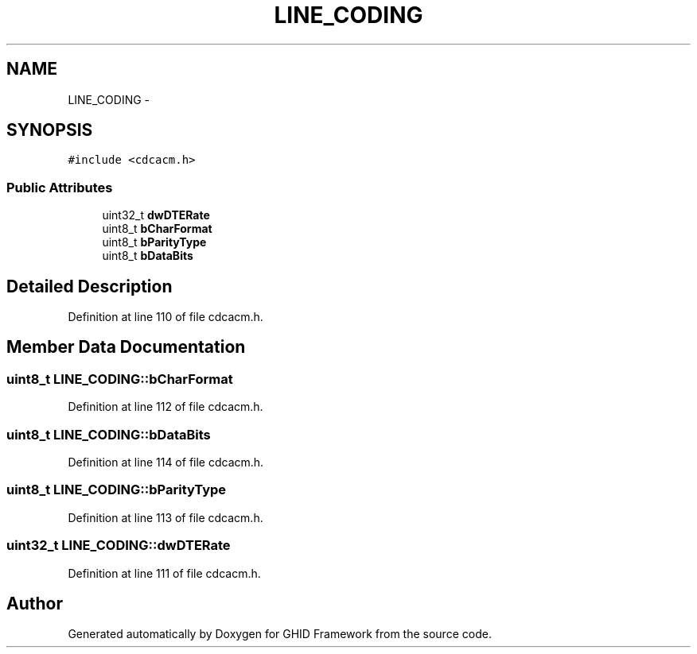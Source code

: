 .TH "LINE_CODING" 3 "Sun Mar 30 2014" "Version version 2.0" "GHID Framework" \" -*- nroff -*-
.ad l
.nh
.SH NAME
LINE_CODING \- 
.SH SYNOPSIS
.br
.PP
.PP
\fC#include <cdcacm\&.h>\fP
.SS "Public Attributes"

.in +1c
.ti -1c
.RI "uint32_t \fBdwDTERate\fP"
.br
.ti -1c
.RI "uint8_t \fBbCharFormat\fP"
.br
.ti -1c
.RI "uint8_t \fBbParityType\fP"
.br
.ti -1c
.RI "uint8_t \fBbDataBits\fP"
.br
.in -1c
.SH "Detailed Description"
.PP 
Definition at line 110 of file cdcacm\&.h\&.
.SH "Member Data Documentation"
.PP 
.SS "uint8_t \fBLINE_CODING::bCharFormat\fP"
.PP
Definition at line 112 of file cdcacm\&.h\&.
.SS "uint8_t \fBLINE_CODING::bDataBits\fP"
.PP
Definition at line 114 of file cdcacm\&.h\&.
.SS "uint8_t \fBLINE_CODING::bParityType\fP"
.PP
Definition at line 113 of file cdcacm\&.h\&.
.SS "uint32_t \fBLINE_CODING::dwDTERate\fP"
.PP
Definition at line 111 of file cdcacm\&.h\&.

.SH "Author"
.PP 
Generated automatically by Doxygen for GHID Framework from the source code\&.
